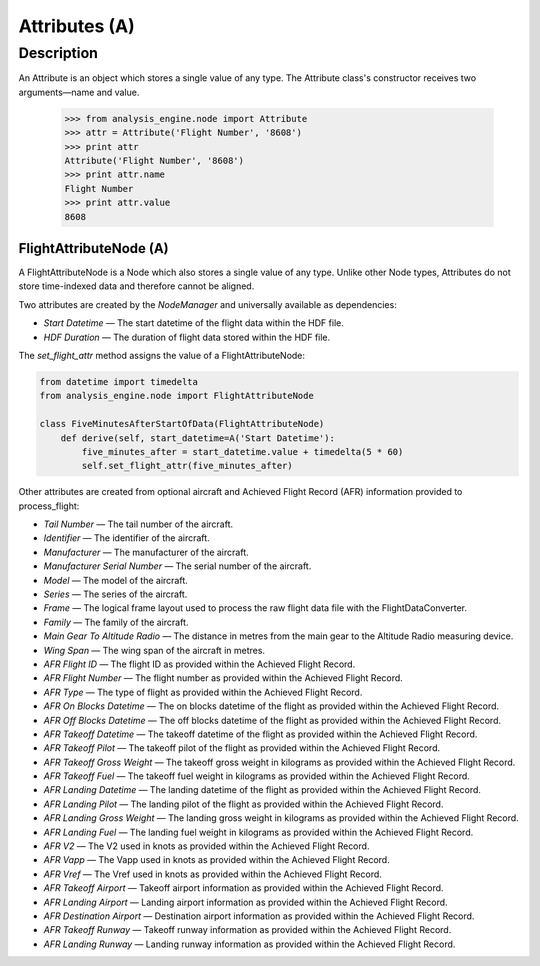 .. _Attribute:

==============
Attributes (A)
==============

Description
===========

An Attribute is an object which stores a single value of any type. The Attribute class's constructor receives two arguments—name and value.

   .. code-block:: python
   
   >>> from analysis_engine.node import Attribute
   >>> attr = Attribute('Flight Number', '8608')
   >>> print attr
   Attribute('Flight Number', '8608')
   >>> print attr.name
   Flight Number
   >>> print attr.value
   8608

FlightAttributeNode (A)
-----------------------

A FlightAttributeNode is a Node which also stores a single value of any type. Unlike other Node types, Attributes do not store time-indexed data and therefore cannot be aligned.

Two attributes are created by the `NodeManager` and universally available as dependencies:

* `Start Datetime` — The start datetime of the flight data within the HDF file.
* `HDF Duration` —  The duration of flight data stored within the HDF file.

The `set_flight_attr` method assigns the value of a FlightAttributeNode:

.. code-block:: python
   
   from datetime import timedelta
   from analysis_engine.node import FlightAttributeNode
   
   class FiveMinutesAfterStartOfData(FlightAttributeNode)
       def derive(self, start_datetime=A('Start Datetime'):
           five_minutes_after = start_datetime.value + timedelta(5 * 60)
           self.set_flight_attr(five_minutes_after)

Other attributes are created from optional aircraft and Achieved Flight Record (AFR) information provided to process_flight:

* `Tail Number` — The tail number of the aircraft.
* `Identifier` — The identifier of the aircraft.
* `Manufacturer` — The manufacturer of the aircraft.
* `Manufacturer Serial Number` — The serial number of the aircraft.
* `Model` — The model of the aircraft.
* `Series` — The series of the aircraft.
* `Frame` — The logical frame layout used to process the raw flight data file with the FlightDataConverter.
* `Family` — The family of the aircraft.
* `Main Gear To Altitude Radio` — The distance in metres from the main gear to the Altitude Radio measuring device.
* `Wing Span` — The wing span of the aircraft in metres.

* `AFR Flight ID` — The flight ID as provided within the Achieved Flight Record.
* `AFR Flight Number` — The flight number as provided within the Achieved Flight Record.
* `AFR Type` — The type of flight as provided within the Achieved Flight Record.
* `AFR On Blocks Datetime` — The on blocks datetime of the flight as provided within the Achieved Flight Record.
* `AFR Off Blocks Datetime` — The off blocks datetime of the flight as provided within the Achieved Flight Record.
* `AFR Takeoff Datetime` — The takeoff datetime of the flight as provided within the Achieved Flight Record.
* `AFR Takeoff Pilot` — The takeoff pilot of the flight as provided within the Achieved Flight Record.
* `AFR Takeoff Gross Weight` — The takeoff gross weight in kilograms as provided within the Achieved Flight Record.
* `AFR Takeoff Fuel` — The takeoff fuel weight in kilograms as provided within the Achieved Flight Record.
* `AFR Landing Datetime` — The landing datetime of the flight as provided within the Achieved Flight Record.
* `AFR Landing Pilot` — The landing pilot of the flight as provided within the Achieved Flight Record.
* `AFR Landing Gross Weight` — The landing gross weight in kilograms as provided within the Achieved Flight Record.
* `AFR Landing Fuel` — The landing fuel weight in kilograms as provided within the Achieved Flight Record.
* `AFR V2` — The V2 used in knots as provided within the Achieved Flight Record.
* `AFR Vapp` — The Vapp used in knots as provided within the Achieved Flight Record.
* `AFR Vref` — The Vref used in knots as provided within the Achieved Flight Record.
* `AFR Takeoff Airport` — Takeoff airport information as provided within the Achieved Flight Record.
* `AFR Landing Airport` — Landing airport information as provided within the Achieved Flight Record.
* `AFR Destination Airport` — Destination airport information as provided within the Achieved Flight Record.
* `AFR Takeoff Runway` — Takeoff runway information as provided within the Achieved Flight Record.
* `AFR Landing Runway` — Landing runway information as provided within the Achieved Flight Record.
